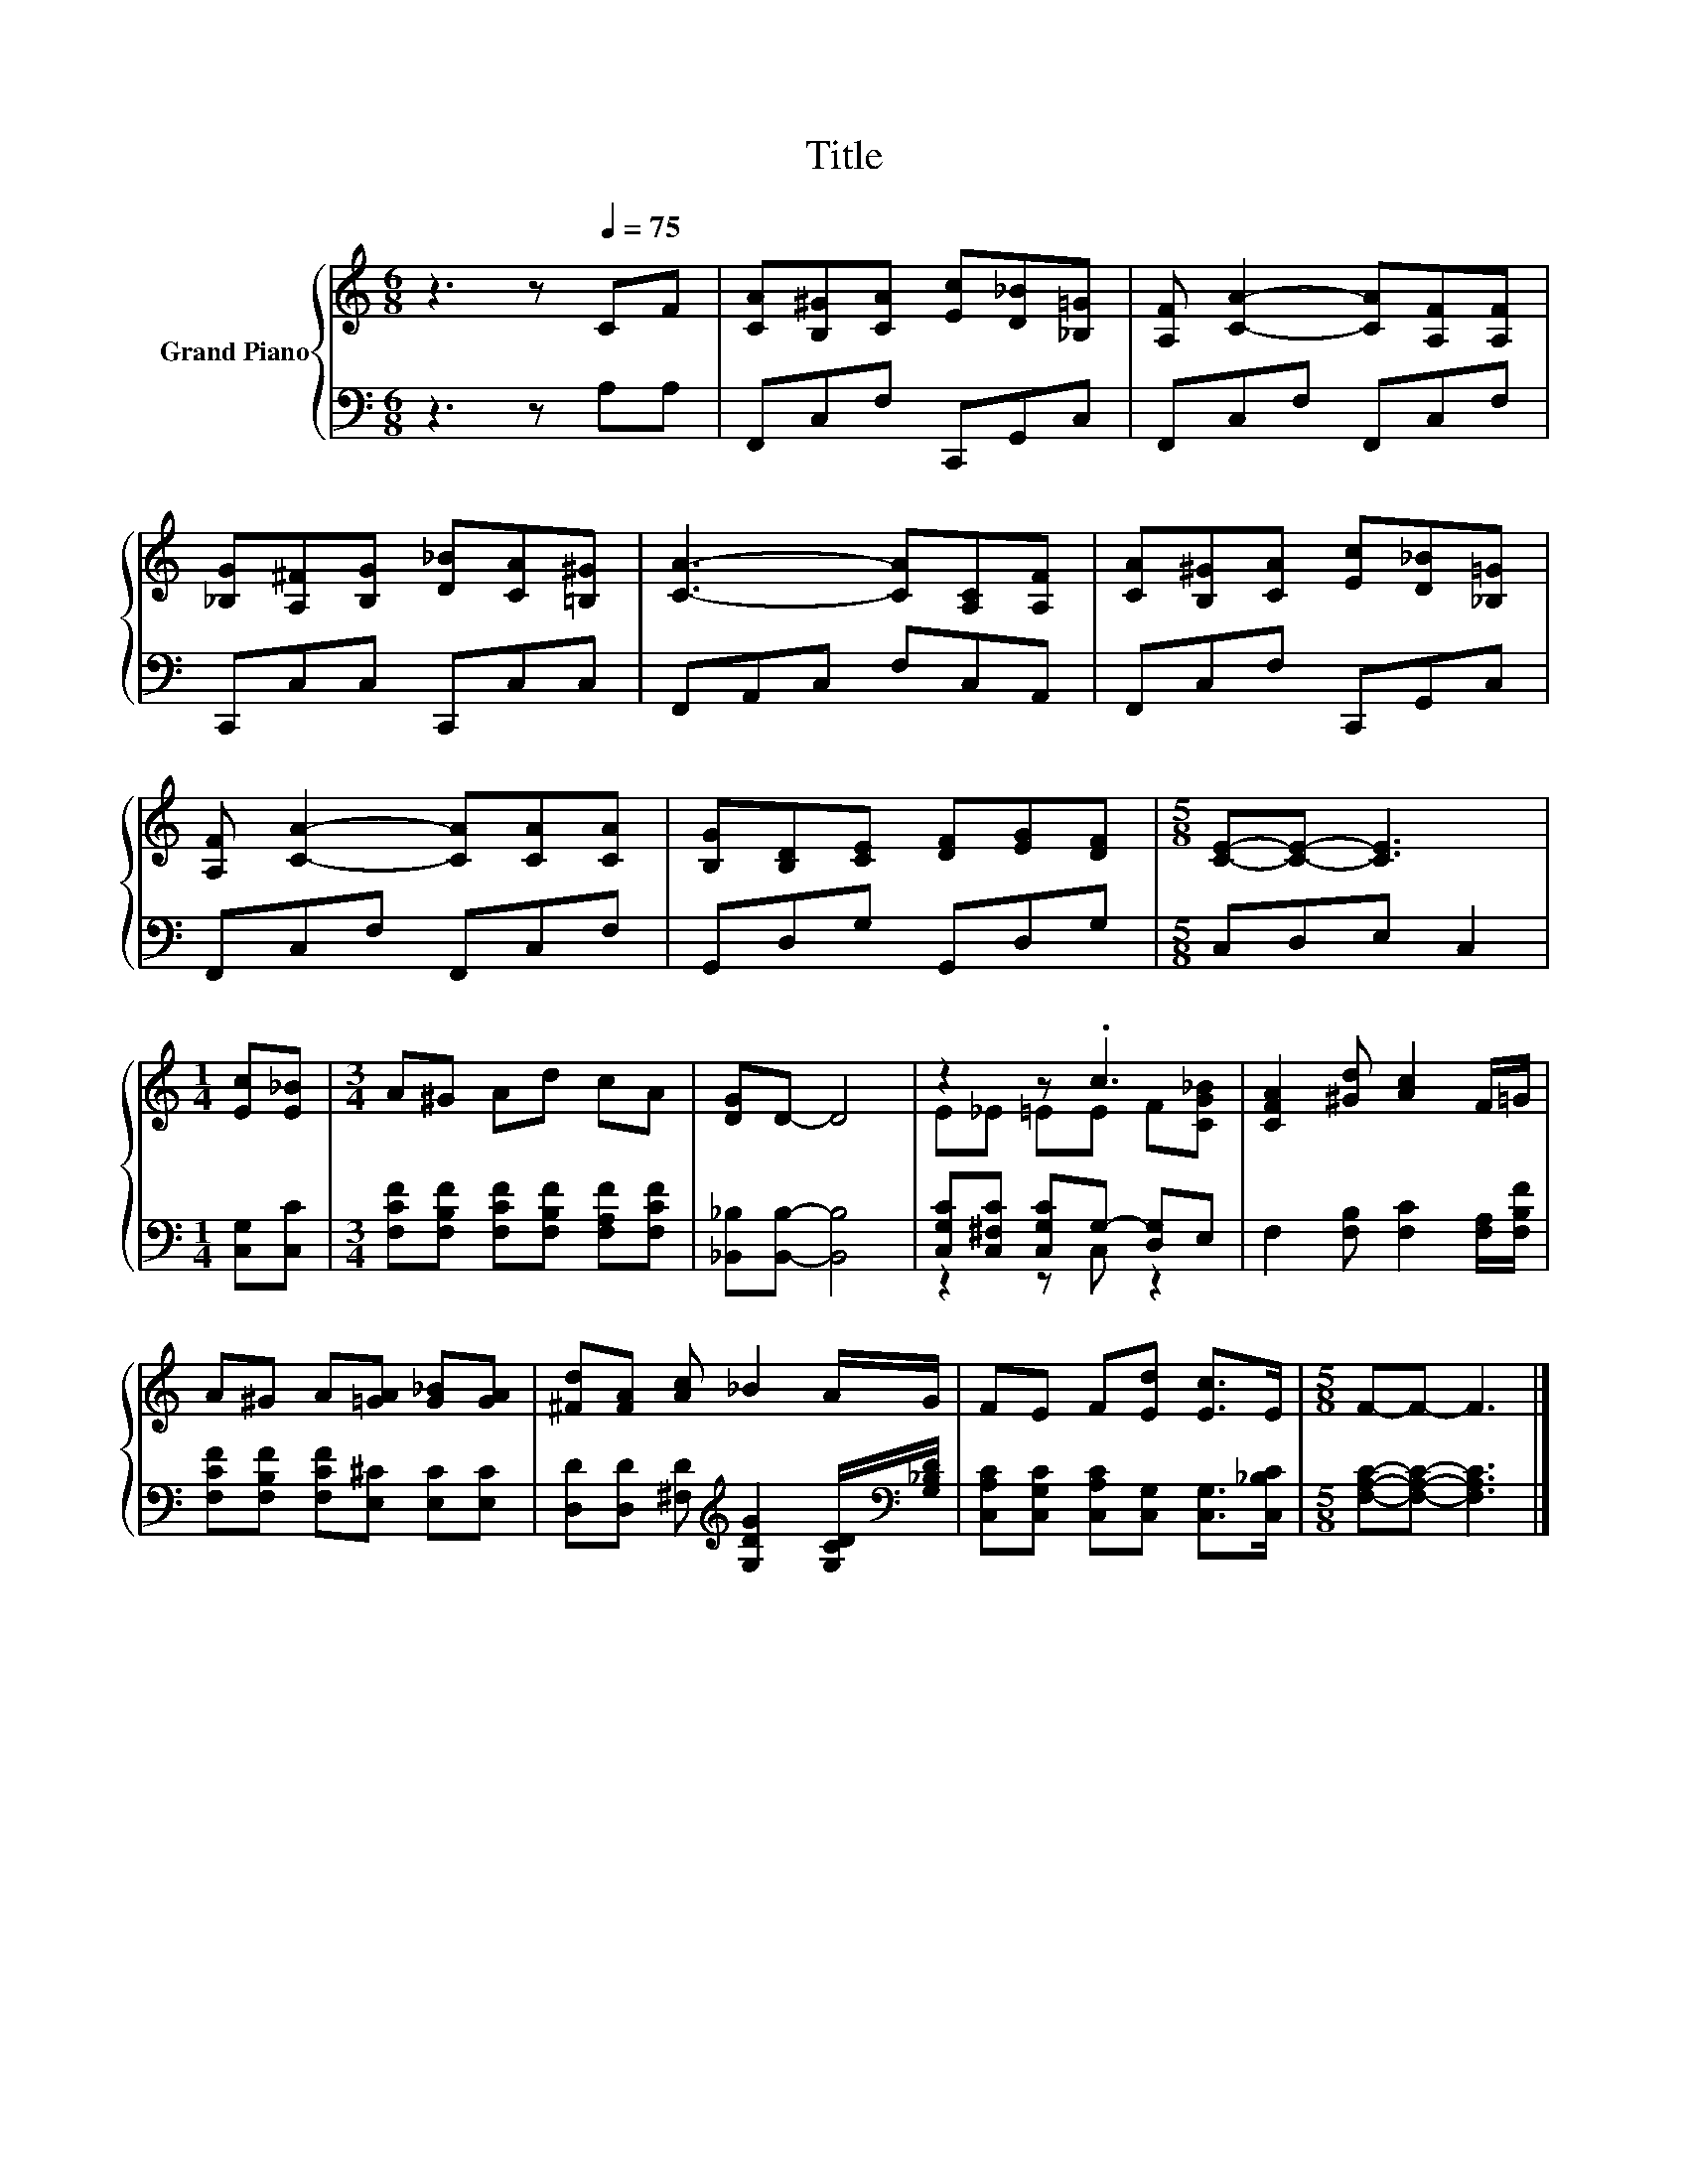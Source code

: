 X:1
T:Title
%%score { ( 1 3 ) | ( 2 4 ) }
L:1/8
M:6/8
K:C
V:1 treble nm="Grand Piano"
V:3 treble 
V:2 bass 
V:4 bass 
V:1
 z3 z[Q:1/4=75] CF | [CA][B,^G][CA] [Ec][D_B][_B,=G] | [A,F] [CA]2- [CA][A,F][A,F] | %3
 [_B,G][A,^F][B,G] [D_B][CA][=B,^G] | [CA]3- [CA][A,C][A,F] | [CA][B,^G][CA] [Ec][D_B][_B,=G] | %6
 [A,F] [CA]2- [CA][CA][CA] | [B,G][B,D][CE] [DF][EG][DF] |[M:5/8] [CE]-[CE]- [CE]3 | %9
[M:1/4] [Ec][E_B] |[M:3/4] A^G Ad cA | [DG]D- D4 | z2 z .c3 | [CFA]2 [^Gd] [Ac]2 F/=G/ | %14
 A^G A[=GA] [G_B][GA] | [^Fd][FA] [Ac] _B2 A/G/ | FE F[Ed] [Ec]>E |[M:5/8] F-F- F3 |] %18
V:2
 z3 z A,A, | F,,C,F, C,,G,,C, | F,,C,F, F,,C,F, | C,,C,C, C,,C,C, | F,,A,,C, F,C,A,, | %5
 F,,C,F, C,,G,,C, | F,,C,F, F,,C,F, | G,,D,G, G,,D,G, |[M:5/8] C,D,E, C,2 |[M:1/4] [C,G,][C,C] | %10
[M:3/4] [F,CF][F,B,F] [F,CF][F,B,F] [F,A,F][F,CF] | [_B,,_B,][B,,B,]- [B,,B,]4 | %12
 [C,G,C][C,^F,C] [C,G,C]G,- [D,G,]E, | F,2 [F,B,] [F,C]2 [F,A,]/[F,B,F]/ | %14
 [F,CF][F,B,F] [F,CF][E,^C] [E,C][E,C] | %15
 [D,D][D,D] [^F,D][K:treble] [G,DG]2 [G,CD]/[K:bass][G,_B,D]/ | %16
 [C,A,C][C,G,C] [C,A,C][C,G,] [C,G,]>[C,_B,C] |[M:5/8] [F,A,C]-[F,A,C]- [F,A,C]3 |] %18
V:3
 x6 | x6 | x6 | x6 | x6 | x6 | x6 | x6 |[M:5/8] x5 |[M:1/4] x2 |[M:3/4] x6 | x6 | E_E =EE F[CG_B] | %13
 x6 | x6 | x6 | x6 |[M:5/8] x5 |] %18
V:4
 x6 | x6 | x6 | x6 | x6 | x6 | x6 | x6 |[M:5/8] x5 |[M:1/4] x2 |[M:3/4] x6 | x6 | z2 z C, z2 | x6 | %14
 x6 | x3[K:treble] x5/2[K:bass] x/ | x6 |[M:5/8] x5 |] %18

